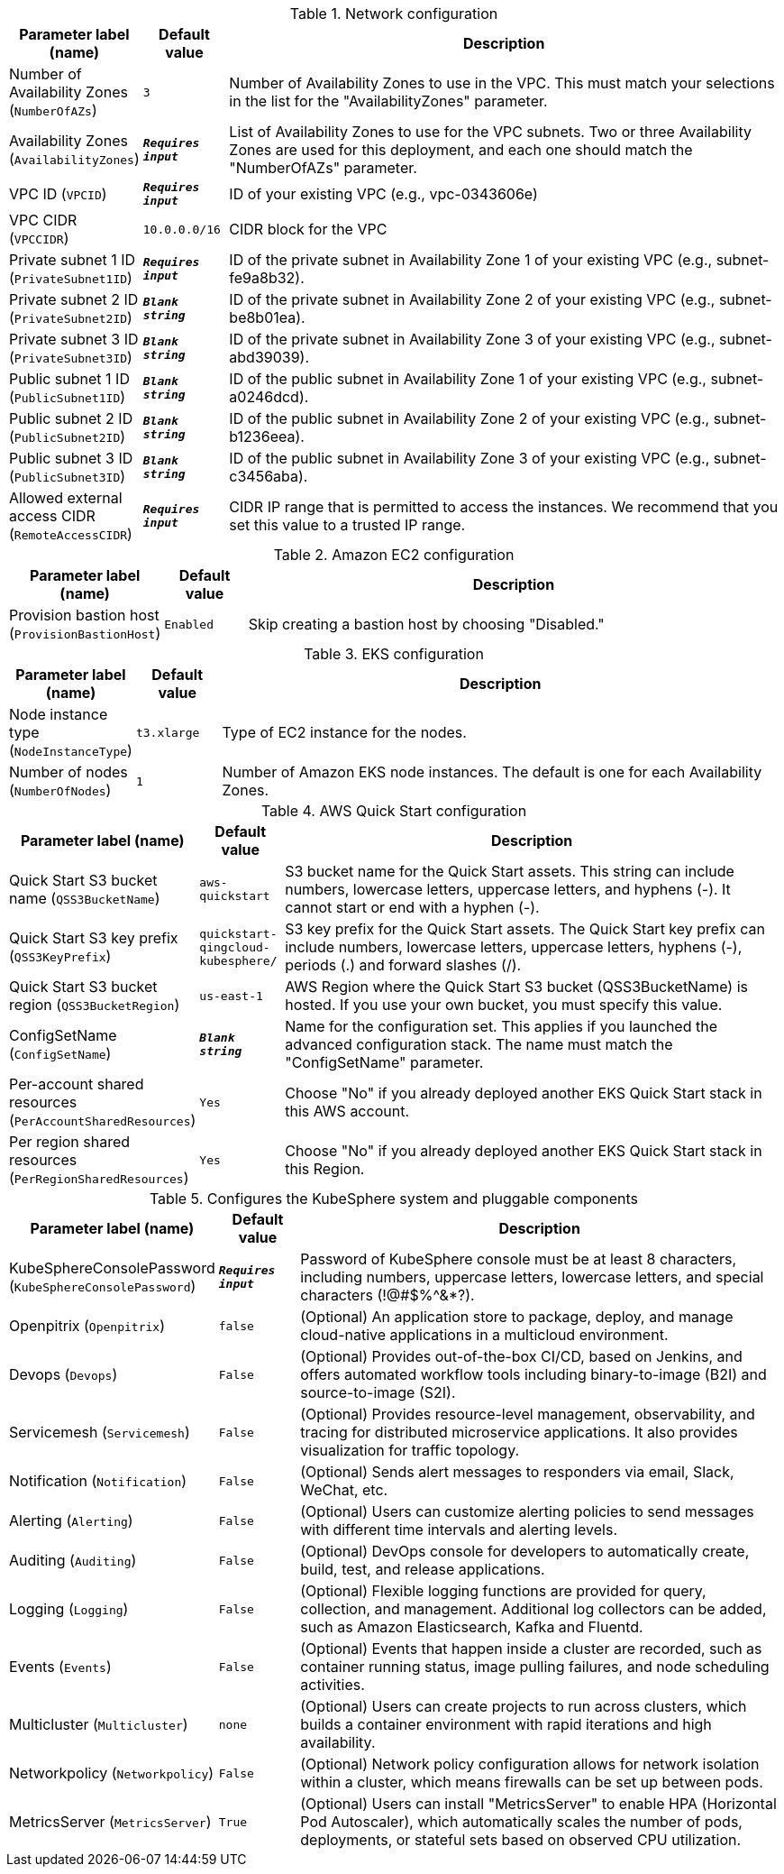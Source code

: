 
.Network configuration
[width="100%",cols="16%,11%,73%",options="header",]
|===
|Parameter label (name) |Default value|Description|Number of Availability Zones
(`NumberOfAZs`)|`3`|Number of Availability Zones to use in the VPC. This must match your selections in the list for the "AvailabilityZones" parameter.|Availability Zones
(`AvailabilityZones`)|`**__Requires input__**`|List of Availability Zones to use for the VPC subnets. Two or three Availability Zones are used for this deployment, and each one should match the "NumberOfAZs" parameter.|VPC ID
(`VPCID`)|`**__Requires input__**`|ID of your existing VPC (e.g., vpc-0343606e)|VPC CIDR
(`VPCCIDR`)|`10.0.0.0/16`|CIDR block for the VPC|Private subnet 1 ID
(`PrivateSubnet1ID`)|`**__Requires input__**`|ID of the private subnet in Availability Zone 1 of your existing VPC (e.g., subnet-fe9a8b32).|Private subnet 2 ID
(`PrivateSubnet2ID`)|`**__Blank string__**`|ID of the private subnet in Availability Zone 2 of your existing VPC (e.g., subnet-be8b01ea).|Private subnet 3 ID
(`PrivateSubnet3ID`)|`**__Blank string__**`|ID of the private subnet in Availability Zone 3 of your existing VPC (e.g., subnet-abd39039).|Public subnet 1 ID
(`PublicSubnet1ID`)|`**__Blank string__**`|ID of the public subnet in Availability Zone 1 of your existing VPC (e.g., subnet-a0246dcd).|Public subnet 2 ID
(`PublicSubnet2ID`)|`**__Blank string__**`|ID of the public subnet in Availability Zone 2 of your existing VPC (e.g., subnet-b1236eea).|Public subnet 3 ID
(`PublicSubnet3ID`)|`**__Blank string__**`|ID of the public subnet in Availability Zone 3 of your existing VPC (e.g., subnet-c3456aba).|Allowed external access CIDR
(`RemoteAccessCIDR`)|`**__Requires input__**`|CIDR IP range that is permitted to access the instances. We recommend that you set this value to a trusted IP range.
|===
.Amazon EC2 configuration
[width="100%",cols="16%,11%,73%",options="header",]
|===
|Parameter label (name) |Default value|Description|Provision bastion host
(`ProvisionBastionHost`)|`Enabled`|Skip creating a bastion host by choosing "Disabled."
|===
.EKS configuration
[width="100%",cols="16%,11%,73%",options="header",]
|===
|Parameter label (name) |Default value|Description|Node instance type
(`NodeInstanceType`)|`t3.xlarge`|Type of EC2 instance for the nodes.|Number of nodes
(`NumberOfNodes`)|`1`|Number of Amazon EKS node instances. The default is one for each Availability Zones.
|===
.AWS Quick Start configuration
[width="100%",cols="16%,11%,73%",options="header",]
|===
|Parameter label (name) |Default value|Description|Quick Start S3 bucket name
(`QSS3BucketName`)|`aws-quickstart`|S3 bucket name for the Quick Start assets. This string can include numbers, lowercase letters, uppercase letters, and hyphens (-). It cannot start or end with a hyphen (-).|Quick Start S3 key prefix
(`QSS3KeyPrefix`)|`quickstart-qingcloud-kubesphere/`|S3 key prefix for the Quick Start assets. The Quick Start key prefix can include numbers, lowercase letters, uppercase letters, hyphens (-), periods (.) and forward slashes (/).|Quick Start S3 bucket region
(`QSS3BucketRegion`)|`us-east-1`|AWS Region where the Quick Start S3 bucket (QSS3BucketName) is hosted. If you use your own bucket, you must specify this value.|ConfigSetName
(`ConfigSetName`)|`**__Blank string__**`|Name for the configuration set. This applies if you launched the advanced configuration stack. The name must match the "ConfigSetName" parameter.|Per-account shared resources
(`PerAccountSharedResources`)|`Yes`|Choose "No" if you already deployed another EKS Quick Start stack in this AWS account.|Per region shared resources
(`PerRegionSharedResources`)|`Yes`|Choose "No" if you already deployed another EKS Quick Start stack in this Region.
|===
.Configures the KubeSphere system and pluggable components
[width="100%",cols="16%,11%,73%",options="header",]
|===
|Parameter label (name) |Default value|Description|KubeSphereConsolePassword
(`KubeSphereConsolePassword`)|`**__Requires input__**`|Password of KubeSphere console must be at least 8 characters, including numbers, uppercase letters, lowercase letters, and special characters (!@#$%^&*?).|Openpitrix
(`Openpitrix`)|`false`|(Optional) An application store to package, deploy, and manage cloud-native applications in a multicloud environment.|Devops
(`Devops`)|`False`|(Optional) Provides out-of-the-box CI/CD, based on Jenkins, and offers automated workflow tools including binary-to-image (B2I) and source-to-image (S2I).|Servicemesh
(`Servicemesh`)|`False`|(Optional) Provides resource-level management, observability, and tracing for distributed microservice applications. It also provides visualization for traffic topology.|Notification
(`Notification`)|`False`|(Optional) Sends alert messages to responders via email, Slack, WeChat, etc.|Alerting
(`Alerting`)|`False`|(Optional) Users can customize alerting policies to send messages with different time intervals and alerting levels.|Auditing
(`Auditing`)|`False`|(Optional) DevOps console for developers to automatically create, build, test, and release applications.|Logging
(`Logging`)|`False`|(Optional) Flexible logging functions are provided for query, collection, and management. Additional log collectors can be added, such as Amazon Elasticsearch, Kafka and Fluentd.|Events
(`Events`)|`False`|(Optional) Events that happen inside a cluster are recorded, such as container running status, image pulling failures, and node scheduling activities.|Multicluster
(`Multicluster`)|`none`|(Optional) Users can create projects to run across clusters, which builds a container environment with rapid iterations and high availability.|Networkpolicy
(`Networkpolicy`)|`False`|(Optional) Network policy configuration allows for network isolation within a cluster, which means firewalls can be set up between pods.|MetricsServer
(`MetricsServer`)|`True`|(Optional) Users can install "MetricsServer" to enable HPA (Horizontal Pod Autoscaler), which automatically scales the number of pods, deployments, or stateful sets based on observed CPU utilization.
|===